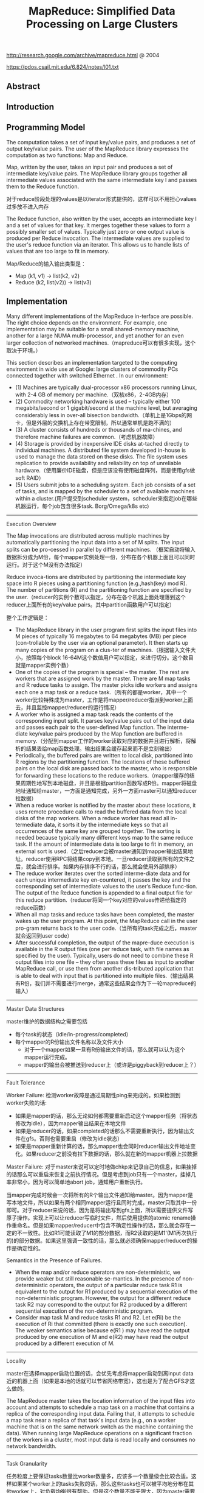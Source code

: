 #+title: MapReduce: Simplified Data Processing on Large Clusters
http://research.google.com/archive/mapreduce.html @ 2004

https://pdos.csail.mit.edu/6.824/notes/l01.txt

** Abstract
** Introduction
** Programming Model
The computation takes a set of input key/value pairs, and produces a set of output key/value pairs. The user of the MapReduce library expresses the computation as two functions: Map and Reduce.

Map, written by the user, takes an input pair and produces a set of intermediate key/value pairs. The MapReduce library groups together all intermediate values associated with the same intermediate key I and passes them to the Reduce function.

对于reduce阶段处理的values是以iterator形式提供的，这样可以不用担心values过多放不进入内存

The Reduce function, also written by the user, accepts an intermediate key I and a set of values for that key. It merges together these values to form a possibly smaller set of values. Typically just zero or one output value is produced per Reduce invocation. The intermediate values are supplied to the user's reduce function via an iterator. This allows us to handle lists of values that are too large to fit in memory.

Map/Reduce的输入输出类型是：
- Map (k1, v1) -> list(k2, v2)
- Reduce (k2, list(v2)) -> list(v3)

** Implementation
Many different implementations of the MapReduce in-terface are possible. The right choice depends on the environment. For example, one implementation may be suitable for a small shared-memory machine, another for a large NUMA multi-processor, and yet another for an even larger collection of networked machines.（mapreduce可以有很多实现，这个取决于环境。）

This section describes an implementation targeted to the computing environment in wide use at Google: large clusters of commodity PCs connected together with switched Ethernet . In our environment:
- (1) Machines are typically dual-processor x86 processors running Linux, with 2-4 GB of memory per machine.（双核x86，2-4GB内存）
- (2) Commodity networking hardware is used – typically either 100 megabits/second or 1 gigabit/second at the machine level, but averaging considerably less in over-all bisection bandwidth.（单机上是1Gbps的网卡，但是外层的交换机上存在带宽限制，所以通常单机是跑不满的）
- (3) A cluster consists of hundreds or thousands of ma-chines, and therefore machine failures are common.（考虑机器故障）
- (4) Storage is provided by inexpensive IDE disks at-tached directly to individual machines. A distributed file system developed in-house is used to manage the data stored on these disks. The file system uses replication to provide availability and reliability on top of unreliable hardware.（使用廉价IDE磁盘，但是应该没有使用磁盘阵列，而是使用gfs做soft RAID）
- (5) Users submit jobs to a scheduling system. Each job consists of a set of tasks, and is mapped by the scheduler to a set of available machines within a cluster.(用户提交到scheduler system，scheduler来指定job在哪些机器运行，每个job包含很多task. Borg/Omega/k8s etc)


----------

Execution Overview

The Map invocations are distributed across multiple machines by automatically partitioning the input data into a set of M splits. The input splits can be pro-cessed in parallel by different machines. （框架自动将输入数据拆分成为M份，每个mapper实例处理一份，分布在各个机器上面且可以同时运行。对于这个M没有办法指定）

Reduce invoca-tions are distributed by partitioning the intermediate key space into R pieces using a partitioning function (e.g.,hash(key) mod R). The number of partitions (R) and the partitioning function are specified by the user.（reducer的实例个数可以指定，分布在各个机器上面处理落到这个reducer上面所有的key/value pairs。其中partition函数用户可以指定）

[[../images/mapreduce-execution-overview.png]]


整个工作逻辑是：
- The MapReduce library in the user program first splits the input files into M pieces of typically 16 megabytes to 64 megabytes (MB) per piece (con-trollable by the user via an optional parameter). It then starts up many copies of the program on a clus-ter of machines.（根据输入文件大小，按照每个block 16-64M这个数值用户可以指定，来进行切分。这个数目就是mapper实例个数）
- One of the copies of the program is special – the master. The rest are workers that are assigned work by the master. There are M map tasks and R reduce tasks to assign. The master picks idle workers and assigns each one a map task or a reduce task.（所有的都是worker，其中一个worker比较特殊成为master，工作是将mapper/reducer指派到worker上面去，并且监控mapper/reducer的运行情况）
- A worker who is assigned a map task reads the contents of the corresponding input split. It parses key/value pairs out of the input data and passes each pair to the user-defined Map function. The interme-diate key/value pairs produced by the Map function are buffered in memory.（分配到mapper工作的worker读取对应的数据并且进行解析，将解析的结果丢给map函数处理。输出结果会缓存起来而不是立刻输出）
- Periodically, the buffered pairs are written to local disk, partitioned into R regions by the partitioning function. The locations of these buffered pairs on the local disk are passed back to the master, who is responsible for forwarding these locations to the reduce workers.（mapper缓存的结果周期性地写到本地磁盘，并且是根据partition函数写成R份。mapper将磁盘地址通知给master，一方面是通知完成，另外一方面master可以通知reducer拉数据）
- When a reduce worker is notified by the master about these locations, it uses remote procedure calls to read the buffered data from the local disks of the map workers. When a reduce worker has read all in-termediate data, it sorts it by the intermediate keys so that all occurrences of the same key are grouped together. The sorting is needed because typically many different keys map to the same reduce task. If the amount of intermediate data is too large to fit in memory, an external sort is used.（之后reducer会被master通知到mapper输出结果地址。reducer使用RPC将结果copy到本地。一旦reducer读取到所有的文件之后，就会进行排序。如果内存排序不行的话，那么就会使用外部排序）
- The reduce worker iterates over the sorted interme-diate data and for each unique intermediate key en-countered, it passes the key and the corresponding set of intermediate values to the user’s Reduce func-tion. The output of the Reduce function is appended to a final output file for this reduce partition.（reducer将同一个key对应的values传递给指定的reduce函数）
- When all map tasks and reduce tasks have been completed, the master wakes up the user program. At this point, the MapReduce call in the user pro-gram returns back to the user code.（当所有的task完成之后，master就会返回到user code）
- After successful completion, the output of the mapre-duce execution is available in the R output files (one per reduce task, with file names as specified by the user). Typically, users do not need to combine these R output files into one file – they often pass these files as input to another MapReduce call, or use them from another dis-tributed application that is able to deal with input that is partitioned into multiple files.（输出结果有R份，我们并不需要进行merge，通常这些结果会作为下一轮mapreduce的输入）

----------
Master Data Structures

master维护的数据结构之需要包括
- 每个task的状态（idle/in-progress/completed）
- 每个mapper的R份输出文件名称以及文件大小
  - 对于一个mapper如果一旦有R份输出文件的话，那么就可以认为这个mapper运行完成。
  - mapper的输出会被推送到reducer上（或许是piggyback到reducer上？）

----------
Fault Tolerance

Worker Failure: 检测worker故障是通过周期性ping来完成的。如果检测到worker失败的话:
- 如果是mapper的话，那么无论如何都需要重新启动这个mapper任务（将状态修改为idle），因为mapper输出结果在本地文件
- 如果是reducer的话，如果completed的话那么不需要重新执行，因为输出文件在gfs。否则也需要重启（修改为idle状态）
- 如果是mapper重新计算的话，那么mapper也会同时reducer输出文件地址变化。如果reducer之前没有拉下数据的话，那么就在新的mapper机器上拉数据

Master Failure: 对于master来说可以定时地做chkp来记录自己的信息，如果挂掉的话那么可以重启来恢复之前执行情况。但是考虑到job只有一个master，挂掉几率非常小，因为可以简单地abort job，通知用户重新执行。

当mapper完成时候会一次将所有的R个输出文件通知给master。因为mapper是写本地文件，所以如果有两个相同mapper运行且同时完成，master只取其中一份即可。对于reducer来说的话，因为是将输出写到gfs上面，所以需要提供文件写原子操作。实现上可以让reducer写临时文件，然后使用提供的atomic rename操作重命名。但是如果mapper/reducer中包含不确定性操作的话，那么就会存在一定的不一致性。比如R1可能读取了M1的部分数据，而R2读取的是M1'(M1再次执行的)的部分数据。如果这里强调一致性的话，那么就必须确保mapper/reducer的操作是确定性的。

Semantics in the Presence of Failures.
- When the map and/or reduce operators are non-deterministic, we provide weaker but still reasonable se-mantics. In the presence of non-deterministic operators, the output of a particular reduce task R1 is equivalent to the output for R1 produced by a sequential execution of the non-deterministic program. However, the output for a different reduce task R2 may correspond to the output for R2 produced by a different sequential execution of the non-deterministic program.
- Consider map task M and reduce tasks R1 and R2. Let e(Ri) be the execution of Ri that committed (there is exactly one such execution). The weaker semantics arise because e(R1 ) may have read the output produced by one execution of M and e(R2) may have read the output produced by a different execution of M.

----------
Locality

master在选择mapper启动位置的话，会优先考虑将mapper启动到离input data近的机器上面（如果是本地的话就可以节省网络带宽），这也是为了配合GFS才这么做的。

The MapReduce master takes the location information of the input files into account and attempts to schedule a map task on a machine that contains a replica of the corresponding input data. Failing that, it attempts to schedule a map task near a replica of that task's input data (e.g., on a worker machine that is on the same network switch as the machine containing the data). When running large MapReduce operations on a significant fraction of the workers in a cluster, most input data is read locally and consumes no network bandwidth.

----------
Task Granularity

任务粒度上要保证tasks数量比worker数量多，应该多一个数量级会比较合适。这样如果某个worker上的tasks失败的话，那么这些tasks也可以被平均地分布在其他worker上，对负载均衡很有帮助。但是这个数量不能无限大，因为master需要维护的数据结构大小是O(M*R)的，虽然每个pair大约只需要1个字节来存储状态（R是否接受到了来自M的输入，我觉得是这个信息吧）

We subdivide the map phase into M pieces and the reduce phase into R pieces, as described above. Ideally,M and R should be much larger than the number of worker machines. Having each worker perform many different tasks improves dynamic load balancing, and also speeds up recovery when a worker fails: the many map tasks it has completed can be spread out across all the other worker machines.

There are practical bounds on how largeM and R can be in our implementation, since the master must make O(M + R) scheduling decisions and keeps O(M*R) state in memory as described above. (The constant factors for memory usage are small however: the O(M*R) piece of the state consists of approximately one byte of data per map task/reduce task pair.)

----------
Backup Tasks

straggler表示有某一个机器花去非常多的时间完成了最后一个mapper或者是reducer任务，使得整个任务运行时间延长。产生拖延的原因有很多包括硬件故障和资源不足。

One of the common causes that lengthens the total time taken for a MapReduce operation is a “straggler”: a ma-chine that takes an unusually long time to complete one of the last few map or reduce tasks in the computation. Stragglers can arise for a whole host of reasons. For ex-ample
- a machine with a bad disk may experience fre- quent correctable errors that slow its read performance from 30 MB/s to 1 MB/s. （磁盘故障）
- The cluster scheduling sys-tem may have scheduled other tasks on the machine, causing it to execute the MapReduce code more slowly due to competition for CPU, memory, local disk, or net-work bandwidth.（并且如果过多的任务在这个机器上的话，那么因为CPU，mem，network的竞争使用会变得更慢）
- A recent problem we experienced was a bug in machine initialization code that caused proces-sor caches to be disabled: computations on affected ma-chines slowed down by over a factor of one hundred.（最近遇到的鼓掌机器代码使得CPU cache失效，使得运行速度降低1/100）

解决这个问题就是当task快完成的时候，启动一个backup task同时运行，看哪个首先完成。事实证明这个机制并不会浪费太多计算资源，而如果不开启的话执行时间会延长44%.

When a MapReduce operation is close to completion, the master schedules backup executions of the remaining in-progress tasks. The task is marked as completed whenever either the primary or the backup execution completes. We have tuned this mechanism so that it typically increases the computational resources used by the operation by no more than a few percent.（调节这个机制使得计算资源并不会浪费太多） As an exam-ple, the sort program described in Section 5.3 takes 44% longer to complete when the backup task mechanism is disabled.

** Refinements
----------
Partitioning Function

----------
Ordering Guarantees

We guarantee that within a given partition, the intermediate key/value pairs are processed in increasing key order. This ordering guarantee makes it easy to generate a sorted output file per partition, which is useful when the output file format needs to support efficient random access lookups by key, or users of the output find it convenient to have the data sorted.

----------
Combiner Function

combiner可以使得在mapper本地就进行一些reducer操作。通常这些操作可以使得输出减少很多，这样reducer可以节省带宽。

- The Combiner function is executed on each machine that performs a map task.
- Typically the same code is used to implement both the combiner and the reduce func-tions. （combiner和reducer使用相同的reduce代码）
- The only difference between a reduce function and a combiner function is how the MapReduce library han-dles the output of the function. The output of a reduce function is written to the final output file. The output of a combiner function is written to an intermediate file that will be sent to a reduce task.（唯一差别在于combiner写入本地文件，而reducer写入gfs）

----------
Input and Output Types

----------
Side-effects

MapReduce框架对side-effects没有任何支持，用户代码自己去保证外部一致性。

In some cases, users of MapReduce have found it convenient to produce auxiliary files as additional outputs from their map and/or reduce operators. We rely on the application writer to make such side-effects atomic and idempotent.

Typically the application writes to a temporary file and atomically renames this file once it has been fully generated. We do not provide support for atomic two-phase commits of multiple output files produced by a single task. Therefore, tasks that produce multiple output files with cross-file consistency requirements should be deterministic. This restriction has never been an issue in practice.

----------
Skipping Bad Records

产生Bad Records的原因可能某些buggy的代码或者是协议不兼容。通常也没有办法删除它，所以只能忽略掉：
- 针对每条记录，都将记录的seqnum记录在一个全局变量里面
- Each worker process installs a signal handler that catches segmentation violations and bus errors.（安装segfault的sighandler）
- 如果出现错误的话，那么在sighandler里面将这个seqnum作为UDP packet发送给master
- 如果master连续收到两次相同seqnum的话，那么就会告诉worker忽略seqnum这条记录。

----------
Local Execution
方便调试以及测试。

----------
Status Information

提供http接口返回当前master状态，信息包括下面这些：
- The sta-tus pages show the progress of the computation, such as （计算进度）
  - how many tasks have been completed, （当前多少个任务完成）
  - how many are in progress, （多少任务正在运行）
  - bytes of input, （输入多少个字节）
  - bytes of intermediate data, （中间数据多少字节）
  - bytes of output, （输出多少字节）
  - processing rates, etc.（处理速率）
- The pages also contain links to the standard error and standard output files gen-erated by each task.（标准输出和错误）
- The user can use this data to pre-dict how long the computation will take, and whether or not more resources should be added to the computation.These pages can also be used to figure out when the com-putation is much slower than expected. （用户可以分析出计算大概需要多长时间完成，是否需要添加新的资源，以及找出计算慢的原因）
- In addition, the top-level status page shows
  - which workers have failed, and （哪些worker失败）
  - which map and reduce tasks they were processing when they failed. （为什么失败）

----------
Counters

关于这些counter都是在ping response时候捎带回去给master的，counter应该是对应到每个mapper/reducer上的，然后聚合起来返回。如果mapper/reducer重启或者是有backup task的话，那么会进行去重。

The counter values from individual worker machines are periodically propagated to the master (piggybacked on the ping response). When aggre-gating counter values, the master eliminates the effects of duplicate executions of the same map or reduce task to avoid double counting. (Duplicate executions can arise from our use of backup tasks and from re-execution of tasks due to failures.

Users have found the counter facility useful for sanity checking the behavior of MapReduce operations. For example, in some MapReduce operations, the user code may want to ensure that the number of output pairs produced exactly equals the number of input pairs processed, or that the fraction of German documents processed is within some tolerable fraction of the total number of documents processed.

** Performance
** Experience
- We wrote the first version of the MapReduce library in February of 2003, and made significant enhancements to it in August of 2003, including the locality optimization, dynamic load balancing of task execution across worker machines, etc. （03年二月份完成，03年8月份将本地优化，动态负载均衡加入）
- It has been used across a wide range of domains within Google, including:
  - large-scale machine learning problems,（机器学习）
  - clustering problems for the Google News and Froogle products,
  - extraction of data used to produce reports of popular queries (e.g. Google Zeitgeist),
  - extraction of properties of web pages for new exper-iments and products (e.g. extraction of geographi-cal locations from a large corpus of web pages for localized search), and
  - large-scale graph computations.（大规模图计算）

[[../images/mapreduce-instances-overtime.png]]

在2004.9月份达到了900个mapreduce程序。下面是2004.8里面部分mapreduce程序运行数据。

[[../images/mapreduce-jobs-run.png]]

改写了线上索引程序，处理文档大小在20TB，大约使用了5~10个mapreduce程序。带来效果是这样的：
- 代码少了很多，比如很多错误恢复代码。（通信代码应该没有太大节省，因为google库本身就应该比较完善）。其中一个计算过程的代码从3800掉至700行。
- 可以更加注重逻辑，因为计算过程被分离出来了。原来改造index系统需要几个月的时间，现在几天就可以完成。
- 整个过程控制更加简单，因为错误恢复，slow machine带来的影响，以及网络抖动都被framework处理了而不需要人工操作。

** Related Work
Our locality optimization draws its inspiration from techniques such as active disks [12, 15], where computation is pushed into processing elements that are close to local disks, to reduce the amount of data sent across I/O subsystems or the network. We run on commodity processors to which a small number of disks are directly connected instead of running directly on disk controller processors, but the general approach is similar.

The MapReduce implementation relies on an in-house cluster management system that is responsible for distributing and running user tasks on a large collection of shared machines. Though not the focus of this paper, the cluster management system is similar in spirit to other systems such as Condor [16].

** Conclusions

We have learned several things from this work.（从中得到的经验）：
- First, restricting the programming model makes it easy to par-allelize and distribute computations and to make such computations fault-tolerant. （限制编程模型能够使得并行化以及错误容忍处理更加简单）
- Second, network bandwidth is a scarce resource. A number of optimizations in our system are therefore targeted at reducing the amount of data sent across the network: the locality optimization al-lows us to read data from local disks, and writing a single copy of the intermediate data to local disk saves network bandwidth. （带宽是比较稀缺的资源，比如mapper考虑从local读取，并且写入本地磁盘，同时reduce也是拉到本地磁盘做排序）
- Third, redundant execution can be used to reduce the impact of slow machines, and to handle ma-chine failures and data loss.（冗余执行可以减少慢机器带来的影响，且能够用来处理机器故障和数据丢失）
